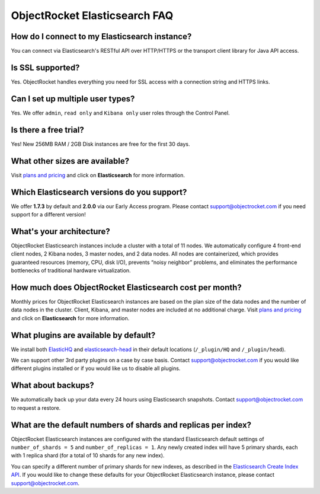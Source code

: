 ObjectRocket Elasticsearch FAQ
--------------------------------

How do I connect to my Elasticsearch instance?
~~~~~~~~~~~~~~~~~~~~~~~~~~~~~~~~~~~~~~~~~~~~~~

You can connect via Elasticsearch's RESTful API over HTTP/HTTPS or the transport client library for Java API access.

Is SSL supported?
~~~~~~~~~~~~~~~~~

Yes. ObjectRocket handles everything you need for SSL access with a connection string and HTTPS links.

Can I set up multiple user types?
~~~~~~~~~~~~~~~~~~~~~~~~~~~~~~~~~

Yes. We offer ``admin``, ``read only`` and ``Kibana only`` user roles through the Control Panel.

Is there a free trial?
~~~~~~~~~~~~~~~~~~~~~~

Yes! New 256MB RAM / 2GB Disk instances are free for the first 30 days.

What other sizes are available?
~~~~~~~~~~~~~~~~~~~~~~~~~~~~~~~

Visit `plans and pricing <http://www.objectrocket.com/pricing>`_ and click on **Elasticsearch** for more information.

Which Elasticsearch versions do you support?
~~~~~~~~~~~~~~~~~~~~~~~~~~~~~~~~~~~~~~~~~~~~

We offer **1.7.3** by default and **2.0.0** via our Early Access program. Please contact `support@objectrocket.com <mailto:support@objectrocket.com>`_ if you need support for a different version!

What's your architecture?
~~~~~~~~~~~~~~~~~~~~~~~~~

ObjectRocket Elasticsearch instances include a cluster with a total of 11 nodes. We automatically configure 4 front-end client nodes, 2 Kibana nodes, 3 master nodes, and 2 data nodes. All nodes are containerized, which provides guaranteed resources (memory, CPU, disk I/O), prevents “noisy neighbor” problems, and eliminates the performance bottlenecks of traditional hardware virtualization.

How much does ObjectRocket Elasticsearch cost per month?
~~~~~~~~~~~~~~~~~~~~~~~~~~~~~~~~~~~~~~~~~~~~~~~~~~~~~~~~

Monthly prices for ObjectRocket Elasticsearch instances are based on the plan size of the data nodes and the number of data nodes in the cluster.  Client, Kibana, and master nodes are included at no additional charge. Visit `plans and pricing <http://www.objectrocket.com/pricing>`_ and click on **Elasticsearch** for more information.

What plugins are available by default?
~~~~~~~~~~~~~~~~~~~~~~~~~~~~~~~~~~~~~~

We install both `ElasticHQ <http://www.elastichq.org/>`_ and `elasticsearch-head <http://mobz.github.io/elasticsearch-head/>`_ in their default locations (``/_plugin/HQ`` and ``/_plugin/head``).

We can support other 3rd party plugins on a case by case basis.  Contact `support@objectrocket.com <mailto:support@objectrocket.com>`_ if you would like different plugins installed or if you would like us to disable all plugins.

What about backups?
~~~~~~~~~~~~~~~~~~~

We automatically back up your data every 24 hours using Elasticsearch snapshots. Contact `support@objectrocket.com <mailto:support@objectrocket.com>`_ to request a restore.

What are the default numbers of shards and replicas per index?
~~~~~~~~~~~~~~~~~~~~~~~~~~~~~~~~~~~~~~~~~~~~~~~~~~~~~~~~~~~~~~

ObjectRocket Elasticsearch instances are configured with the standard Elasticsearch default settings of ``number_of_shards = 5`` and ``number_of_replicas = 1``. Any newly created index will have 5 primary shards, each with 1 replica shard (for a total of 10 shards for any new index). 

You can specify a different number of primary shards for new indexes, as described in the `Elasticsearch Create Index API <https://www.elastic.co/guide/en/elasticsearch/reference/current/indices-create-index.html>`_. If you would like to change these defaults for your ObjectRocket Elasticsearch instance, please contact `support@objectrocket.com <mailto:support@objectrocket.com>`_.
